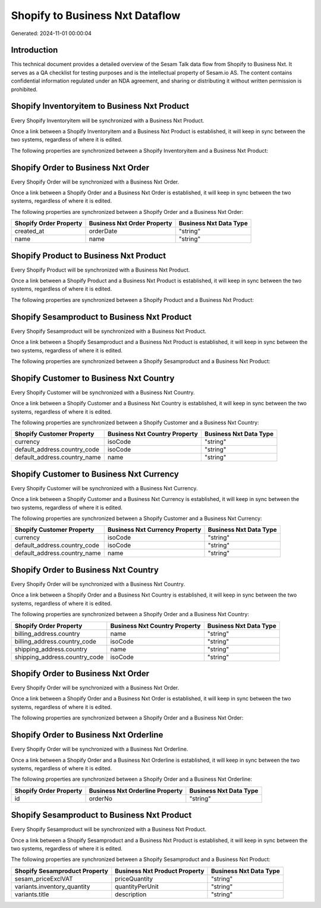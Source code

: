 ================================
Shopify to Business Nxt Dataflow
================================

Generated: 2024-11-01 00:00:04

Introduction
------------

This technical document provides a detailed overview of the Sesam Talk data flow from Shopify to Business Nxt. It serves as a QA checklist for testing purposes and is the intellectual property of Sesam.io AS. The content contains confidential information regulated under an NDA agreement, and sharing or distributing it without written permission is prohibited.

Shopify Inventoryitem to Business Nxt Product
---------------------------------------------
Every Shopify Inventoryitem will be synchronized with a Business Nxt Product.

Once a link between a Shopify Inventoryitem and a Business Nxt Product is established, it will keep in sync between the two systems, regardless of where it is edited.

The following properties are synchronized between a Shopify Inventoryitem and a Business Nxt Product:

.. list-table::
   :header-rows: 1

   * - Shopify Inventoryitem Property
     - Business Nxt Product Property
     - Business Nxt Data Type


Shopify Order to Business Nxt Order
-----------------------------------
Every Shopify Order will be synchronized with a Business Nxt Order.

Once a link between a Shopify Order and a Business Nxt Order is established, it will keep in sync between the two systems, regardless of where it is edited.

The following properties are synchronized between a Shopify Order and a Business Nxt Order:

.. list-table::
   :header-rows: 1

   * - Shopify Order Property
     - Business Nxt Order Property
     - Business Nxt Data Type
   * - created_at
     - orderDate
     - "string"
   * - name
     - name
     - "string"


Shopify Product to Business Nxt Product
---------------------------------------
Every Shopify Product will be synchronized with a Business Nxt Product.

Once a link between a Shopify Product and a Business Nxt Product is established, it will keep in sync between the two systems, regardless of where it is edited.

The following properties are synchronized between a Shopify Product and a Business Nxt Product:

.. list-table::
   :header-rows: 1

   * - Shopify Product Property
     - Business Nxt Product Property
     - Business Nxt Data Type


Shopify Sesamproduct to Business Nxt Product
--------------------------------------------
Every Shopify Sesamproduct will be synchronized with a Business Nxt Product.

Once a link between a Shopify Sesamproduct and a Business Nxt Product is established, it will keep in sync between the two systems, regardless of where it is edited.

The following properties are synchronized between a Shopify Sesamproduct and a Business Nxt Product:

.. list-table::
   :header-rows: 1

   * - Shopify Sesamproduct Property
     - Business Nxt Product Property
     - Business Nxt Data Type


Shopify Customer to Business Nxt Country
----------------------------------------
Every Shopify Customer will be synchronized with a Business Nxt Country.

Once a link between a Shopify Customer and a Business Nxt Country is established, it will keep in sync between the two systems, regardless of where it is edited.

The following properties are synchronized between a Shopify Customer and a Business Nxt Country:

.. list-table::
   :header-rows: 1

   * - Shopify Customer Property
     - Business Nxt Country Property
     - Business Nxt Data Type
   * - currency
     - isoCode
     - "string"
   * - default_address.country_code
     - isoCode
     - "string"
   * - default_address.country_name
     - name
     - "string"


Shopify Customer to Business Nxt Currency
-----------------------------------------
Every Shopify Customer will be synchronized with a Business Nxt Currency.

Once a link between a Shopify Customer and a Business Nxt Currency is established, it will keep in sync between the two systems, regardless of where it is edited.

The following properties are synchronized between a Shopify Customer and a Business Nxt Currency:

.. list-table::
   :header-rows: 1

   * - Shopify Customer Property
     - Business Nxt Currency Property
     - Business Nxt Data Type
   * - currency
     - isoCode
     - "string"
   * - default_address.country_code
     - isoCode
     - "string"
   * - default_address.country_name
     - name
     - "string"


Shopify Order to Business Nxt Country
-------------------------------------
Every Shopify Order will be synchronized with a Business Nxt Country.

Once a link between a Shopify Order and a Business Nxt Country is established, it will keep in sync between the two systems, regardless of where it is edited.

The following properties are synchronized between a Shopify Order and a Business Nxt Country:

.. list-table::
   :header-rows: 1

   * - Shopify Order Property
     - Business Nxt Country Property
     - Business Nxt Data Type
   * - billing_address.country
     - name
     - "string"
   * - billing_address.country_code
     - isoCode
     - "string"
   * - shipping_address.country
     - name
     - "string"
   * - shipping_address.country_code
     - isoCode
     - "string"


Shopify Order to Business Nxt Order
-----------------------------------
Every Shopify Order will be synchronized with a Business Nxt Order.

Once a link between a Shopify Order and a Business Nxt Order is established, it will keep in sync between the two systems, regardless of where it is edited.

The following properties are synchronized between a Shopify Order and a Business Nxt Order:

.. list-table::
   :header-rows: 1

   * - Shopify Order Property
     - Business Nxt Order Property
     - Business Nxt Data Type


Shopify Order to Business Nxt Orderline
---------------------------------------
Every Shopify Order will be synchronized with a Business Nxt Orderline.

Once a link between a Shopify Order and a Business Nxt Orderline is established, it will keep in sync between the two systems, regardless of where it is edited.

The following properties are synchronized between a Shopify Order and a Business Nxt Orderline:

.. list-table::
   :header-rows: 1

   * - Shopify Order Property
     - Business Nxt Orderline Property
     - Business Nxt Data Type
   * - id
     - orderNo
     - "string"


Shopify Sesamproduct to Business Nxt Product
--------------------------------------------
Every Shopify Sesamproduct will be synchronized with a Business Nxt Product.

Once a link between a Shopify Sesamproduct and a Business Nxt Product is established, it will keep in sync between the two systems, regardless of where it is edited.

The following properties are synchronized between a Shopify Sesamproduct and a Business Nxt Product:

.. list-table::
   :header-rows: 1

   * - Shopify Sesamproduct Property
     - Business Nxt Product Property
     - Business Nxt Data Type
   * - sesam_priceExclVAT
     - priceQuantity
     - "string"
   * - variants.inventory_quantity
     - quantityPerUnit
     - "string"
   * - variants.title
     - description
     - "string"

